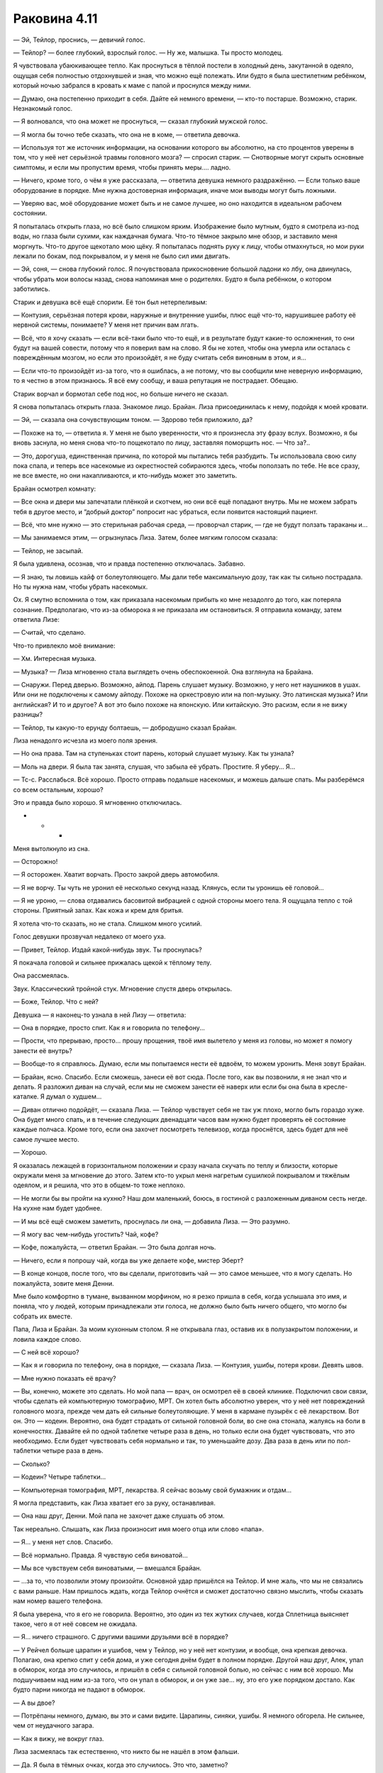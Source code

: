 ﻿Раковина 4.11
###############




— Эй, Тейлор, проснись, — девичий голос.

— Тейлор? — более глубокий, взрослый голос. — Ну же, малышка. Ты просто молодец.

Я чувствовала убаюкивающее тепло. Как проснуться в тёплой постели в холодный день, закутанной в одеяло, ощущая себя полностью отдохнувшей и зная, что можно ещё полежать. Или будто я была шестилетним ребёнком, который ночью забрался в кровать к маме с папой и проснулся между ними.

— Думаю, она постепенно приходит в себя. Дайте ей немного времени, — кто-то постарше. Возможно, старик. Незнакомый голос.

— Я волновался, что она может не проснуться, — сказал глубокий мужской голос.

— Я могла бы точно тебе сказать, что она не в коме, — ответила девочка.

— Используя тот же источник информации, на основании которого вы абсолютно, на сто процентов уверены в том, что у неё нет серьёзной травмы головного мозга? — спросил старик. — Снотворные могут скрыть основные симптомы, и если мы пропустим время, чтобы принять меры.... ладно.

— Ничего, кроме того, о чём я уже рассказала, — ответила девушка немного раздражённо. — Если только ваше оборудование в порядке. Мне нужна достоверная информация, иначе мои выводы могут быть ложными.

— Уверяю вас, моё оборудование может быть и не самое лучшее, но оно находится в идеальном рабочем состоянии.

Я попыталась открыть глаза, но всё было слишком ярким. Изображение было мутным, будто я смотрела из-под воды, но глаза были сухими, как наждачная бумага. Что-то тёмное закрыло мне обзор, и заставило меня моргнуть. Что-то другое щекотало мою щёку. Я попыталась поднять руку к лицу, чтобы отмахнуться, но мои руки лежали по бокам, под покрывалом, и у меня не было сил ими двигать.

— Эй, соня, — снова глубокий голос. Я почувствовала прикосновение большой ладони ко лбу, она двинулась, чтобы убрать мои волосы назад, снова напоминая мне о родителях. Будто я была ребёнком, о котором заботились.

Старик и девушка всё ещё спорили. Её тон был нетерпеливым:

— Контузия, серьёзная потеря крови, наружные и внутренние ушибы, плюс ещё что-то, нарушившее работу её нервной системы, понимаете? У меня нет причин вам лгать.

— Всё, что я хочу сказать — если всё-таки было что-то ещё, и в результате будут какие-то осложнения, то они будут на вашей совести, потому что я поверил вам на слово. Я бы не хотел, чтобы она умерла или осталась с повреждённым мозгом, но если это произойдёт, я не буду считать себя виновным в этом, и я...

— Если что-то произойдёт из-за того, что я ошиблась, а не потому, что вы сообщили мне неверную информацию, то я честно в этом признаюсь. Я всё ему сообщу, и ваша репутация не пострадает. Обещаю.

Старик ворчал и бормотал себе под нос, но больше ничего не сказал.

Я снова попыталась открыть глаза. Знакомое лицо. Брайан. Лиза присоединилась к нему, подойдя к моей кровати.

— Эй, — сказала она сочувствующим тоном. — Здорово тебя приложило, да?

— Похоже на то, — ответила я. У меня не было уверенности, что я произнесла эту фразу вслух. Возможно, я бы вновь заснула, но меня снова что-то пощекотало по лицу, заставляя поморщить нос. — Что за?..

— Это, дорогуша, единственная причина, по которой мы пытались тебя разбудить. Ты использовала свою силу пока спала, и теперь все насекомые из окрестностей собираются здесь, чтобы поползать по тебе. Не все сразу, не все вместе, но они накапливаются, и кто-нибудь может это заметить.

Брайан осмотрел комнату:

— Все окна и двери мы запечатали плёнкой и скотчем, но они всё ещё попадают внутрь. Мы не можем забрать тебя в другое место, и “добрый доктор” попросит нас убраться, если появится настоящий пациент.

— Всё, что мне нужно — это стерильная рабочая среда, — проворчал старик, — где не будут ползать тараканы и...

— Мы занимаемся этим, — огрызнулась Лиза. Затем, более мягким голосом сказала:

— Тейлор, не засыпай.

Я была удивлена, осознав, что и правда постепенно отключалась. Забавно.

— Я знаю, ты ловишь кайф от болеутоляющего. Мы дали тебе максимальную дозу, так как ты сильно пострадала. Но ты нужна нам, чтобы убрать насекомых.

Ох. Я смутно вспомнила о том, как приказала насекомым прибыть ко мне незадолго до того, как потеряла сознание. Предполагаю, что из-за обморока я не приказала им остановиться. Я отправила команду, затем ответила Лизе:

— Считай, что сделано.

Что-то привлекло моё внимание:

— Хм. Интересная музыка.

— Музыка? — Лиза мгновенно стала выглядеть очень обеспокоенной. Она взглянула на Брайана.

— Снаружи. Перед дверью. Возможно, айпод. Парень слушает музыку. Возможно, у него нет наушников в ушах. Или они не подключены к самому айподу. Похоже на оркестровую или на поп-музыку. Это латинская музыка? Или английская? И то и другое? А вот это было похоже на японскую. Или китайскую. Это расизм, если я не вижу разницы?

— Тейлор, ты какую-то ерунду болтаешь, — добродушно сказал Брайан.

Лиза ненадолго исчезла из моего поля зрения.

— Но она права. Там на ступеньках стоит парень, который слушает музыку. Как ты узнала?

— Моль на двери. Я была так занята, слушая, что забыла её убрать. Простите. Я уберу... Я...

— Тс-с. Расслабься. Всё хорошо. Просто отправь подальше насекомых, и можешь дальше спать. Мы разберёмся со всем остальным, хорошо?

Это и правда было хорошо. Я мгновенно отключилась.





* * *





Меня вытолкнуло из сна.

— Осторожно!

— Я осторожен. Хватит ворчать. Просто закрой дверь автомобиля.

— Я не ворчу. Ты чуть не уронил её несколько секунд назад. Клянусь, если ты уронишь её головой...

— Я не уроню, — слова отдавались басовитой вибрацией с одной стороны моего тела. Я ощущала тепло с той стороны. Приятный запах. Как кожа и крем для бритья.

Я хотела что-то сказать, но не стала. Слишком много усилий.

Голос девушки прозвучал недалеко от моего уха.

— Привет, Тейлор. Издай какой-нибудь звук. Ты проснулась?

Я покачала головой и сильнее прижалась щекой к тёплому телу.

Она рассмеялась.

Звук. Классический тройной стук. Мгновение спустя дверь открылась.

— Боже, Тейлор. Что с ней?

Девушка — я наконец-то узнала в ней Лизу — ответила:

— Она в порядке, просто спит. Как я и говорила по телефону...

— Прости, что прерываю, просто... прошу прощения, твоё имя вылетело у меня из головы, но может я помогу занести её внутрь?

— Вообще-то я справлюсь. Думаю, если мы попытаемся нести её вдвоём, то можем уронить. Меня зовут Брайан.

— Брайан, ясно. Спасибо. Если сможешь, занеси её вот сюда. После того, как вы позвонили, я не знал что и делать. Я разложил диван на случай, если мы не сможем занести её наверх или если бы она была в кресле-каталке. Я думал о худшем...

— Диван отлично подойдёт, — сказала Лиза. — Тейлор чувствует себя не так уж плохо, могло быть гораздо хуже. Она будет много спать, и в течение следующих двенадцати часов вам нужно будет проверять её состояние каждые полчаса. Кроме того, если она захочет посмотреть телевизор, когда проснётся, здесь будет для неё самое лучшее место.

— Хорошо.

Я оказалась лежащей в горизонтальном положении и сразу начала скучать по теплу и близости, которые окружали меня за мгновение до этого. Затем кто-то укрыл меня нагретым сушилкой покрывалом и тяжёлым одеялом, и я решила, что это в общем-то тоже неплохо.

— Не могли бы вы пройти на кухню? Наш дом маленький, боюсь, в гостиной с разложенным диваном сесть негде. На кухне нам будет удобнее.

— И мы всё ещё сможем заметить, проснулась ли она, — добавила Лиза. — Это разумно.

— Я могу вас чем-нибудь угостить? Чай, кофе?

— Кофе, пожалуйста, — ответил Брайан. — Это была долгая ночь.

— Ничего, если я попрошу чай, когда вы уже делаете кофе, мистер Эберт?

— В конце концов, после того, что вы сделали, приготовить чай — это самое меньшее, что я могу сделать. Но пожалуйста, зовите меня Денни.

Мне было комфортно в тумане, вызванном морфином, но я резко пришла в себя, когда услышала это имя, и поняла, что у людей, которым принадлежали эти голоса, не должно было быть ничего общего, что могло бы собрать их вместе.

Папа, Лиза и Брайан. За моим кухонным столом. Я не открывала глаз, оставив их в полузакрытом положении, и ловила каждое слово.

— С ней всё хорошо?

— Как я и говорила по телефону, она в порядке, — сказала Лиза. — Контузия, ушибы, потеря крови. Девять швов.        

— Мне нужно показать её врачу?

— Вы, конечно, можете это сделать. Но мой папа — врач, он осмотрел её в своей клинике. Подключил свои связи, чтобы сделать ей компьютерную томографию, МРТ. Он хотел быть абсолютно уверен, что у неё нет повреждений головного мозга, прежде чем дать ей сильные болеутоляющие. У меня в кармане пузырёк с её лекарством. Вот он. Это — кодеин. Вероятно, она будет страдать от сильной головной боли, во сне она стонала, жалуясь на боли в конечностях. Давайте ей по одной таблетке четыре раза в день, но только если она будет чувствовать, что это необходимо. Если будет чувствовать себя нормально и так, то уменьшайте дозу. Два раза в день или по пол-таблетки четыре раза в день.

— Сколько?

— Кодеин? Четыре таблетки...        

— Компьютерная томография, МРТ, лекарства. Я сейчас возьму свой бумажник и отдам...

Я могла представить, как Лиза хватает его за руку, останавливая.

— Она наш друг, Денни. Мой папа не захочет даже слушать об этом.

Так нереально. Слышать, как Лиза произносит имя моего отца или слово «папа».

— Я... у меня нет слов. Спасибо.

— Всё нормально. Правда. Я чувствую себя виноватой...

— Мы все чувствуем себя виноватыми, — вмешался Брайан.

— …за то, что позволили этому произойти. Основной удар пришёлся на Тейлор. И мне жаль, что мы не связались с вами раньше. Нам пришлось ждать, когда Тейлор очнётся и сможет достаточно связно мыслить, чтобы сказать нам номер вашего телефона.

Я была уверена, что я его не говорила. Вероятно, это один из тех жутких случаев, когда Сплетница выясняет такое, чего я от неё совсем не ожидала.

— Я… ничего страшного. С другими вашими друзьями всё в порядке?

— У Рейчел больше царапин и ушибов, чем у Тейлор, но у неё нет контузии, и вообще, она крепкая девочка. Полагаю, она крепко спит у себя дома, и уже сегодня днём будет в полном порядке. Другой наш друг, Алек, упал в обморок, когда это случилось, и пришёл в себя с сильной головной болью, но сейчас с ним всё хорошо. Мы подшучиваем над ним из-за того, что он упал в обморок, и он уже зае… ну, это его уже порядком достало. Как будто парни никогда не падают в обморок.

— А вы двое?

— Потрёпаны немного, думаю, вы это и сами видите. Царапины, синяки, ушибы. Я немного обгорела. Не сильнее, чем от неудачного загара.

— Как я вижу, не вокруг глаз.

Лиза засмеялась так естественно, что никто бы не нашёл в этом фальши.

— Да. Я была в тёмных очках, когда это случилось. Это что, заметно?

— Не так уж сильно. Если это похоже на загар, то через несколько дней ты будешь прекрасно выглядеть. Ты можешь рассказать мне больше о том, что случилось? По телефону ты что-то говорила о...

— Бомба. Вы смотрели новости?

— Всю ночь и утро в городе происходили взрывы, да. Инцидент в ШП. Всё началось из-за одного кейпа. Я не могу вспомнить её имя. Что-то японское?

— Бакуда, вроде? Да, кажется, именно так. Мы решили срезать обратный путь от рынка на Лорд-стрит через доки, предполагаю, что мы оказались не в то время и не в том месте. Только что всё было нормально, затем — бабах! — катастрофа. Брайан нёс сумки Тейлор, пока она завязывала шнурки на обуви, и потому оказалась немного позади всех нас, когда всё произошло. Брайан и я смогли встать после взрыва, Алек, Рейчел и Тейлор — нет. Страшнее всего было увидеть Тейлор, потому что вокруг неё было много крови.

— Боже.

Я открыла глаза, чтобы подсмотреть за ними, и увидела папу за кухонным столом, он закрыл лицо руками. Я проглотила огромный комок в горле и снова закрыла глаза.

Голос Брайана:

— Я чувствую себя виноватым. Я не должен был обгонять Тейлор, когда она завязывала шнурки, тогда бы...

— Брайан. Если бы ты стоял рядом с ней, то, скорее всего, оказался бы в том же состоянии, что и она, и не смог бы её нести, — возразила Лиза. — Это моя ошибка, я предложила срезать через доки.

— Я должен спросить, — начал мой отец. — Почему... — он оборвал фразу, не в силах подобрать слова.

— Обычно мы бы не стали срезать путь через ту часть города, — сказала Лиза. — Но нас было пятеро, и, ну... вы посмотрите на Брайана. Вы бы захотели связываться с таким громилой, как он?

— Мда, спасибо, Лиза, — сказал Брайан, рассмеявшись вместе с моим папой.

Такой сюрреализм.

— Я... я знаю, что это покажется странным, — нерешительно проговорил мой папа. — Но даже после того, как вы сказали мне по телефону, что это была бомба, я не мог в это поверить. Я думал, что возможно это дурная шутка, или Тейлор столкнулась, хм...

— С хулиганами, — Лиза закончила фразу папы.

— Вы знаете?

— Она рассказала нам о многом, включая то, что произошло в январе. Мы все дали ей понять, что поможем, если она только попросит.

— Ясно. Я рад, что она нашла кого-то, с кем может об этом поговорить.

— Но вы разочарованы, что этот кто-то — не вы, — сочувственно добавила Лиза.

Если бы вина вызывала физическую боль, думаю, я бы ощутила, как мне по сердцу резанули ножом.

Необъяснимо, но папа рассмеялся.

— У тебя просто сверхъестественно точные догадки. Тейлор говорила, что ты очень умная.

— Это действительно так? Приятно слышать. Что ещё она говорила?

Папа снова засмеялся.

— Я лучше сменю тему прежде, чем сболтну что-нибудь лишнее. Думаю, мы оба знаем, что она принимает всё близко к сердцу.

— Это точно.

— Там в банке есть домашнее печенье. Ещё тёплое. После того, как я подготовил кушетку, я не знал что и делать. Мне нужно было как-то справиться с беспокойством, поэтому я испёк печенье. Чувствуйте себя как дома, пока я сделаю вам чай и кофе.

— Спасибо, Денни, — сказала Лиза. — Можно я пойду в гостиную и проверю Тейлор?

— Конечно.

— Вот только сначала возьму печеньку... М-м. Приятно пахнет.

Я закрыла глаза и притворилась, что сплю. Я могла слышать, как Брайан разговаривает с отцом в другой комнате, что-то насчёт работы моего папы.

— Ну что? — тихо спросила меня Лиза, расположившись рядом со мной на диван-кровати. — Нормальную историю мы придумали?

Я подумала об этом.

— Мне не нравится лгать папе.

— Ну так мы сделали это за тебя. Или ты хочешь сказать ему правду?

— Нет, но я не хочу, чтобы вы были здесь. 

Я не хотела говорить эти слова, но они всё-таки вырвались. Я закрыла глаза, чувствуя, как жар румянца приливает к щекам:

— Я... извини... Я совсем не так выразилась. Я благодарна вам за то, что вы сделали, и что делаете. Ребята, вы потрясающие, и время, проведённое с вами — лучшее, что со мной случалось за последние годы. Я рада, что ты здесь, и всё, что я хочу — просто отдохнуть и расслабиться после всего, что произошло, но...

Лиза приложила палец к моим губам, заставив умолкнуть.

— Знаю. Ты не хочешь смешивать две разные части своей жизни. Мне жаль, но другого пути не было. Ты серьёзно пострадала, и мы не могли оставить тебя в лофте, твой папа начал бы тебя разыскивать.

Я опустила глаза.

— Верно.

— Вероятно, несколько дней ты будешь чувствовать себя неуверенно. Твоя… хм… слишком резкая честность, которая сейчас проявилась — скорее всего, следствие сотрясения мозга. Оно будет влиять на твоё настроение, возможно, ослабит твой самоконтроль, как будто ты немного пьяна. Память будет не такой надёжной, ты можешь быть слегка неорганизованной, или испытывать резкие перепады настроения, типа желания поплакать. Возможно, тебе будет трудно замечать разные тонкости в общении. Старайся пережить это, а мы не будем обращать внимания, если ты скажешь что-то, что в обычном состоянии не стала бы говорить. Просто... постарайся не сболтнуть что-нибудь не то рядом со своим отцом. Всё это скоро пройдёт.

— Хорошо, — последняя часть вызвала что-то вроде облегчения.

Брайан присоединился к нам и сел на угол кровати, напротив места, где лежала Лиза, у моих ног.

— Твой отец — нормальный парень, — сказал мне он. — Во многом он напоминает мне тебя.

Я не знала, что ответить на это, поэтому я просто сказала:

— Спасибо.

— Думаю, даже после того, как ты восстановишься, мы будем стараться избегать таких опасных ситуаций, по крайней мере, некоторое время, — сказала Лиза. Брайан кивнул.

— Мне нравится эта идея, — ответила я. — Что на самом деле произошло вчера вечером?

Она подвинулась, положив голову на мою подушку.

— Откуда начать?

— С того момента, как Алек разбил машину. Всё было прекрасно, а в следующий момент я почти не могла двигаться и думать.

— Она обвела нас вокруг пальца. Я пыталась позаботиться об Алеке, считая, что вы, ребята, следите за ней. Предполагаю, в это же время ты и Брайан считали, что я буду за ней следить. Пока мы не обращали на неё внимания, она зарядила свой гранатомёт и пальнула в тебя. Ты могла бы получить сильные ожоги, но, думаю, тебя спас костюм. И всё же он не смог защитить тебя от контузии. Был ещё странный вторичный эффект, он что-то сделал с твой нервной системой. Словно тебя ткнули электрошокером, но не с целью вырубить, а скорее вывести из строя непереносимой болью.

Я вздрогнула. Воспоминание о том, на что это было похоже, заставило меня дёрнуться, будто я услышала скрежет ногтей по грифельной доске.

— Я была дальше от взрыва, и думаю, что твоё тело прикрыло Брайана, или, возможно, ему помогла его сила, поэтому нас ударило в разы слабее. Но этого было достаточно, чтобы отключить нас, и Бакуда успела выстрелить этой фигнёй из липких волокон. Как только это случилось, мы оказались в полной заднице. До тех пор, пока ты не изменила всю ситуацию.

— Я ударила её ножом в ногу, — вспомнила я.

— Отрезала ей два с половиной пальца на левой ноге. На одном из которых было кольцо. Брайан сказал, что ты толкнула нож к нему перед тем как отключиться. Он накрыл окрестности тьмой, сумел добраться до ножа, разрезать путы и затем спасти нас всех.

— А Бакуда? — прошептала я.

— Это одна из двух дурных вестей. Пока Брайан освобождался и помогал нам, она ушла.

— Блядь! — ругнулась я, может быть, чересчур громко.

— Ты была в ужасном состоянии, и я не знал, что случилось с Регентом, а Лизу шатало после взрыва, от которого ты так пострадала, — виновато сказал Брайан. — Я, возможно, смог бы поймать Бакуду, остановить её, но я решил заняться вами, ребята, вы были важнее.

Я кивнула. Я не могла с этим поспорить.

Лиза продолжила:

— Я связалась с боссом, он отправил нас к доктору с хорошей репутацией, который работает с паралюдьми. Занимается этим уже двадцать лет. Мы волновались за тебя.

— Простите.

— Не за что извиняться. Как бы то ни было, всё более или менее удалось. Доктор вытащил капсулу из носа Брайана, залатал тебя, поставил Регенту капельницу. Я сидела и наблюдала за тобой, а Брайан пошёл и вытащил Рейчи, её собаку и деньги. Пропало только две или три тысячи, кто-то посчитал, что ему может сойти с рук кража прежде, чем деньги пересчитают. Наш босс послал фургон и забрал их после полуночи. Деньги, которые он дал нам, уже находятся в нашей квартире, остальное прибудет после того, как он решит, сколько стоят бумаги.

— Ты сказала, что всё более или менее удалось, но не сказала мне вторую дурную новость. О чём ты умолчала?

Она вздохнула.

— Я надеялась, ты не спросишь об этом. Правда хочешь знать?

— Не совсем. Но если я буду просто лежать тут некоторое время, то будет лучше, если мне не придётся воображать худшие варианты развития событий.

— Хорошо, — она покопалась в кармане своего жакета, затем вручила мне газетную вырезку. Только её края были не обрезаны, а оборваны. Газетный обрывок? Вверху большими жирными буквами было написано «Побег».

Когда я попыталась прочесть статью, я обнаружила, что не могу сосредоточить глаза на одной строчке.

— Прочтёте её мне?

— Я расскажу в общих чертах. Прямо перед тем, как Бакуда начала преследовать нас на джипе, она отдала приказ привести в исполнение ещё один план. По всему городу начали взрываться бомбы. Были взорваны трансформаторы, тем самым были обесточены целые районы, школа, мост, железнодорожные пути... список можно продолжить. Люди в панике. Сенсационные новости, на первых полосах всех газет, показывают по каждому каналу. Говорят, что по меньшей мере подтверждено двадцать погибших, и есть тела, которые до сих пор не опознаны, и это не считая четверых человек, которых она взорвала, когда держала нас под прицелом.

Воспоминание о том, что случилось с Паком Чиху, предстало перед моим мысленным взором. “Он умер. Он в самом деле мёртв. Я никогда не знала его, но он больше не существует, и я ничего не смогла сделать, чтобы спасти его". 

— А вот вторая часть дурных вестей. Всё это было лишь масштабным мероприятием для отвода глаз. Таким, чтобы занять каждого кейпа в городе, пока Демон Ли вытаскивает Луна из ШП.

Я глубоко вздохнула.

— Ох, блядь...

— Сейчас город стал настоящей зоной боевых действий. Численность АПП увеличилась в двадцать раз по сравнению с тем, что было две недели назад, а Бакуда в ярости. Каждые несколько часов взрываются новые бомбы, но теперь они нацелены не на ключевые объекты инфраструктуры. Сейчас это фирмы, арендуемые дома, склады, корабли. Мне кажется, её цель — другие крупные банды и группировки города, и места их возможного местонахождения. Я не знаю, что будет дальше.

— Можно было подумать, что после трёх отрезанных пальцев она хотя бы немного успокоится, — сказал Брайан.

Лиза покачала головой:

— Она сейчас как безумная. Она перегорит, если этого уже не случилось, и взрывы прекратятся через несколько часов. Лун восстановлен в роли лидера, тем не менее, это не значит, что АПП успокоится. Есть вероятность, что он постарается получить выгоду от созданного для него Бакудой преимущества. Вопрос только — где, когда и в каком размере. Зависит от того, в какой он сейчас форме.

Далее у нас не было возможности говорить на эту тему. Сплетница прижала палец к губам, и мы замолчали. Несколько секунд спустя папа вошёл в гостиную, держа поднос. Он поставил его мне на колени. Три кружки, тарелка с печеньем и двумя поджаренными бубликами, один с джемом, второй с маслом.

— В тостере есть ещё бублики, так что угощайтесь, и если вам нужно будет ещё, только попросите. В зелёной кружке — кофе для Брайана. Для вас, девочки, чай. Вот, пожалуйста, Лиза. Вудстокская кружка — любимая кружка Тейлор с самого детства. Держи.

Брайан издал небольшой смешок, когда я взяла кружку обеими руками.

— Эй! Не смейся надо мной, пока я в таком состоянии.

— Кстати, сколько пройдёт времени, прежде чем она сможет вернуться к обычной жизни? — спросил папа Лизу.

— Как минимум неделя, — ответила Лиза. — Возможно, стоит сопровождать её в ванную и обратно, пока не будете уверены, что она твёрдо стоит на ногах. Кроме того, будет лучше, если она полежит в постели, останется дома и не будет напрягаться до следующей субботы.

Я замерла:

— А что со школой?

Лиза толкнула меня в плечо локтем и усмехнулась:

— У тебя есть отличное оправдание, чтобы не ходить. Почему ты жалуешься?

Потому что я пропустила почти неделю занятий и не намеревалась пропускать больше, а теперь мне придется пропустить ещё целую неделю. Я не могла сказать это вслух, особенно, когда рядом отец.

— Ничего, если мы останемся ненадолго? — прошептала Лиза мне на ухо, когда папа пошёл за третьим бубликом.

— Да, — согласилась я. Грубо говоря, всё самое плохое уже случилось, ведь они уже были здесь. Мне оставалось только мужественно перенести всё это. Я подвинулась так, чтобы Брайан мог сидеть на кровати с левой стороны от меня, и Лиза на секунду встала, чтобы взять пульт от телевизора. Она нашла фильм, который начался только несколько минут назад, и устроилась справа от меня.

Я тут же уснула, а когда проснулась, поняла, что моя голова покоится на руке Брайана. Даже после того, как я открыла глаза и попыталась снова обратить внимание на фильм, я оставила голову в том же положении. Он не возражал. Втроём мы смеялись над шутками в фильме, Лиза начала икать, и это заставило меня и Брайана смеяться ещё сильнее.

Я видела, что мой папа крутился на кухне, вероятно, присматривая за мной, и наши взгляды встретились. Я слабо махнула ему, не двигая всей рукой, только ладонью, и улыбнулась. Его ответная улыбка, возможно, была первой настоящей улыбкой, которую я видела на его лице за долгое время.

Школьные проблемы? Поволнуюсь о них позже, если это означает, что я могу наслаждаться жизнью так, как сейчас.